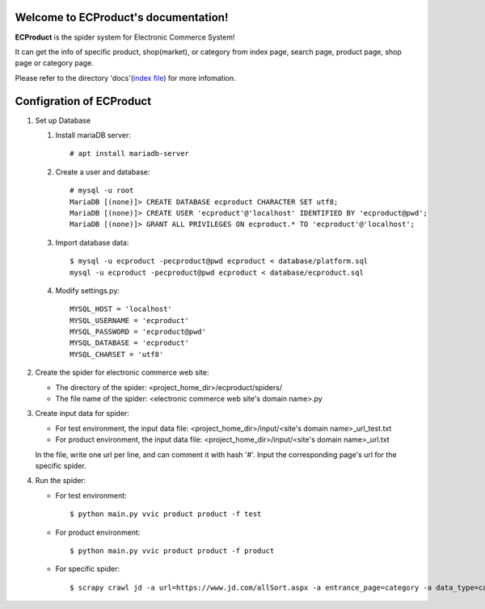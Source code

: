 Welcome to ECProduct's documentation!
=====================================

**ECProduct** is the spider system for Electronic Commerce System!

It can get the info of specific product, shop(market), or category from index page, 
search page, product page, shop page or category page.

Please refer to the directory 'docs'(`index file <./docs/_build/html/index.html>`_) for more infomation.

Configration of ECProduct
=========================

#. Set up Database

   #. Install mariaDB server::

        # apt install mariadb-server

   #. Create a user and database::

        # mysql -u root
        MariaDB [(none)]> CREATE DATABASE ecproduct CHARACTER SET utf8;
        MariaDB [(none)]> CREATE USER 'ecproduct'@'localhost' IDENTIFIED BY 'ecproduct@pwd';
        MariaDB [(none)]> GRANT ALL PRIVILEGES ON ecproduct.* TO 'ecproduct'@'localhost';

   #. Import database data::

        $ mysql -u ecproduct -pecproduct@pwd ecproduct < database/platform.sql
        mysql -u ecproduct -pecproduct@pwd ecproduct < database/ecproduct.sql

   #. Modify settings.py::

        MYSQL_HOST = 'localhost'
        MYSQL_USERNAME = 'ecproduct'
        MYSQL_PASSWORD = 'ecproduct@pwd'
        MYSQL_DATABASE = 'ecproduct'
        MYSQL_CHARSET = 'utf8'

#. Create the spider for electronic commerce web site:

   * The directory of the spider: <project_home_dir>/ecproduct/spiders/
   * The file name of the spider: <electronic commerce web site's domain name>.py

#. Create input data for spider:

   * For test environment, the input data file: <project_home_dir>/input/<site's domain name>_url_test.txt
   * For product environment, the input data file: <project_home_dir>/input/<site's domain name>_url.txt

   In the file, write one url per line, and can comment it with hash '#'.
   Input the corresponding page's url for the specific spider.

#. Run the spider:

   * For test environment::

     $ python main.py vvic product product -f test

   * For product environment::

     $ python main.py vvic product product -f product

   * For specific spider::

     $ scrapy crawl jd -a url=https://www.jd.com/allSort.aspx -a entrance_page=category -a data_type=category -o output/jd.jl

